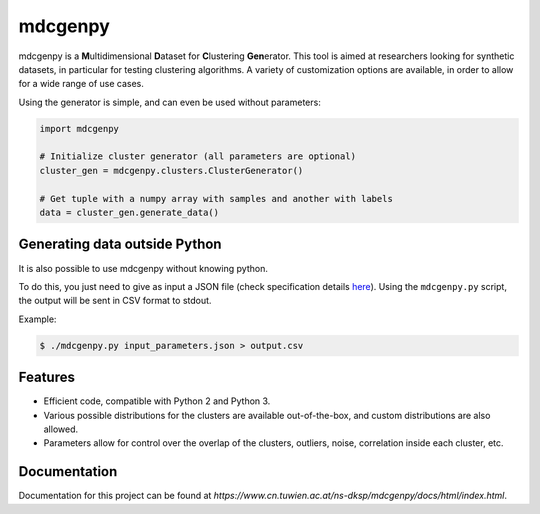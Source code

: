 mdcgenpy
========

mdcgenpy is a **M**\ ultidimensional **D**\ ataset for **C**\ lustering **Gen**\ erator.
This tool is aimed at researchers looking for synthetic datasets, in particular for testing clustering algorithms.
A variety of customization options are available, in order to allow for a wide range of use cases.

Using the generator is simple, and can even be used without parameters:

.. code-block :: python

    import mdcgenpy

    # Initialize cluster generator (all parameters are optional)
    cluster_gen = mdcgenpy.clusters.ClusterGenerator()

    # Get tuple with a numpy array with samples and another with labels
    data = cluster_gen.generate_data()

Generating data outside Python
------------------------------

It is also possible to use mdcgenpy without knowing python.

To do this, you just need to give as input a JSON file (check specification details `here <https://www.cn.tuwien.ac.at/ns-dksp/mdcgenpy/docs/html/json_format.html>`_).
Using the ``mdcgenpy.py`` script, the output will be sent in CSV format to stdout.

Example:

.. code-block :: bash

    $ ./mdcgenpy.py input_parameters.json > output.csv


Features
--------

- Efficient code, compatible with Python 2 and Python 3.
- Various possible distributions for the clusters are available out-of-the-box, and custom distributions are also
  allowed.
- Parameters allow for control over the overlap of the clusters, outliers, noise, correlation inside each cluster, etc.

Documentation
-------------

Documentation for this project can be found at `https://www.cn.tuwien.ac.at/ns-dksp/mdcgenpy/docs/html/index.html`.
